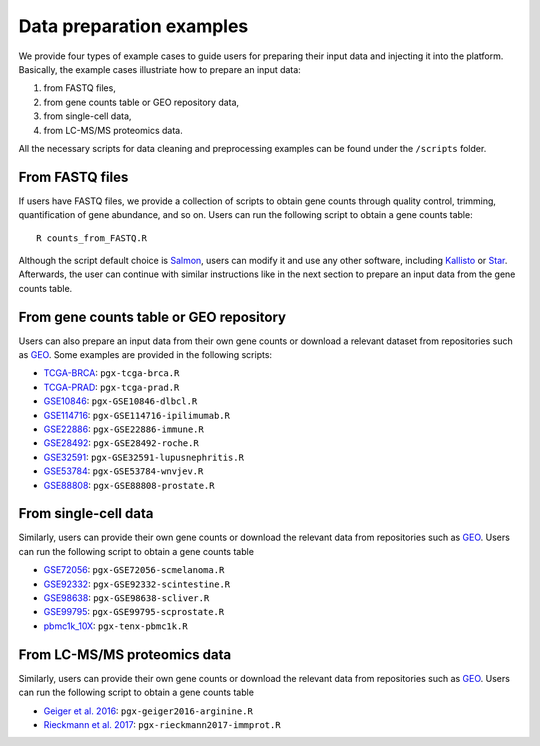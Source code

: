 .. _Dataprep_example:

Data preparation examples
================================================================================

We provide four types of example cases to guide users for preparing their input 
data and injecting it into the platform. Basically, the example cases 
illustriate how to prepare an input data:

1. from FASTQ files, 
2. from gene counts table or GEO repository data,
3. from single-cell data,
4. from LC-MS/MS proteomics data.

All the necessary scripts for data cleaning and preprocessing examples can be
found under the ``/scripts`` folder.


From FASTQ files
--------------------------------------------------------------------------------
If users have FASTQ files, we provide a collection of scripts to obtain
gene counts through quality control, trimming, quantification of gene abundance,
and so on. Users can run the following script to obtain a gene counts table::

    R counts_from_FASTQ.R

Although the script default choice is `Salmon <https://combine-lab.github.io/salmon/>`__,
users can modify it and use any 
other software, including `Kallisto <https://pachterlab.github.io/kallisto/>`__
or `Star <http://labshare.cshl.edu/shares/gingeraslab/www-data/dobin/STAR/STAR.posix/doc/STARmanual.pdf>`__.
Afterwards, the user can continue with similar instructions like in the next 
section to prepare an input data from the gene counts table.


From gene counts table or GEO repository
--------------------------------------------------------------------------------
Users can also prepare an input data from their own gene counts or download a
relevant dataset from repositories such as `GEO <https://www.ncbi.nlm.nih.gov/geo/>`__.
Some examples are provided in the following scripts:

* `TCGA-BRCA <https://portal.gdc.cancer.gov/projects/TCGA-BRCA>`__: ``pgx-tcga-brca.R``
* `TCGA-PRAD <https://www.cbioportal.org/study/summary?id=prad_tcga>`__: ``pgx-tcga-prad.R``
* `GSE10846 <https://www.ncbi.nlm.nih.gov/geo/query/acc.cgi?acc=GSE10846>`__: ``pgx-GSE10846-dlbcl.R``
* `GSE114716 <https://www.ncbi.nlm.nih.gov/geo/query/acc.cgi?acc=GSE114716>`__: ``pgx-GSE114716-ipilimumab.R``
* `GSE22886 <https://www.ncbi.nlm.nih.gov/geo/query/acc.cgi?acc=GSE22886>`__: ``pgx-GSE22886-immune.R``
* `GSE28492 <https://www.ncbi.nlm.nih.gov/geo/query/acc.cgi?acc=GSE28492>`__: ``pgx-GSE28492-roche.R``
* `GSE32591 <https://www.ncbi.nlm.nih.gov/geo/query/acc.cgi?acc=GSE32591>`__: ``pgx-GSE32591-lupusnephritis.R``
* `GSE53784 <https://www.ncbi.nlm.nih.gov/geo/query/acc.cgi?acc=GSE53784>`__: ``pgx-GSE53784-wnvjev.R``
* `GSE88808 <https://www.ncbi.nlm.nih.gov/geo/query/acc.cgi?acc=GSE88808>`__: ``pgx-GSE88808-prostate.R``


From single-cell data
--------------------------------------------------------------------------------
Similarly, users can provide their own gene counts or download the relevant data from 
repositories such as `GEO <https://www.ncbi.nlm.nih.gov/geo/>`__.
Users can run the following script to obtain a gene counts table

* `GSE72056 <https://www.ncbi.nlm.nih.gov/geo/query/acc.cgi?acc=GSE72056>`__: ``pgx-GSE72056-scmelanoma.R``
* `GSE92332 <https://www.ncbi.nlm.nih.gov/geo/query/acc.cgi?acc=GSE92332>`__: ``pgx-GSE92332-scintestine.R``
* `GSE98638 <https://www.ncbi.nlm.nih.gov/geo/query/acc.cgi?acc=GSE98638>`__: ``pgx-GSE98638-scliver.R``
* `GSE99795 <https://www.ncbi.nlm.nih.gov/geo/query/acc.cgi?acc=GSE99795>`__: ``pgx-GSE99795-scprostate.R``
* `pbmc1k_10X <https://support.10xgenomics.com/single-cell-gene-expression/datasets/3.0.0/pbmc_1k_v3>`__: ``pgx-tenx-pbmc1k.R``



From LC-MS/MS proteomics data
--------------------------------------------------------------------------------
Similarly, users can provide their own gene counts or download the relevant data from 
repositories such as `GEO <https://www.ncbi.nlm.nih.gov/geo/>`__.
Users can run the following script to obtain a gene counts table

* `Geiger et al. 2016 <https://www.ncbi.nlm.nih.gov/pubmed/27745970>`__: ``pgx-geiger2016-arginine.R``
* `Rieckmann et al. 2017 <https://www.ncbi.nlm.nih.gov/pubmed/28263321>`__: ``pgx-rieckmann2017-immprot.R``



